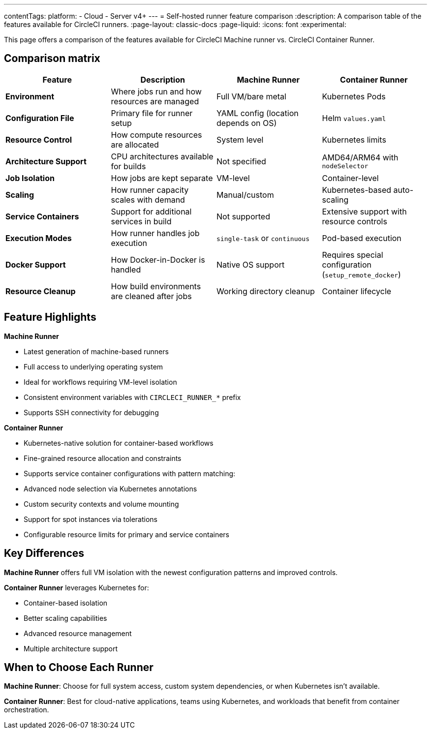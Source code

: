 ---
contentTags:
  platform:
  - Cloud
  - Server v4+
---
= Self-hosted runner feature comparison
:description: A comparison table of the features available for CircleCI runners.
:page-layout: classic-docs
:page-liquid:
:icons: font
:experimental:

This page offers a comparison of the features available for CircleCI Machine runner vs. CircleCI Container Runner.

[#feature-comparison-matrix]
== Comparison matrix

[.table.table-striped]
[cols=4*, options="header", stripes=even]
|===
|Feature
|Description
|Machine Runner
|Container Runner

|*Environment*
|Where jobs run and how resources are managed
|Full VM/bare metal
|Kubernetes Pods

|*Configuration File*
|Primary file for runner setup
|YAML config (location depends on OS)
|Helm `values.yaml`

|*Resource Control*
|How compute resources are allocated
|System level
|Kubernetes limits

|*Architecture Support*
|CPU architectures available for builds
|Not specified
|AMD64/ARM64 with `nodeSelector`

|*Job Isolation*
|How jobs are kept separate
|VM-level
|Container-level

|*Scaling*
|How runner capacity scales with demand
|Manual/custom
|Kubernetes-based auto-scaling

|*Service Containers*
|Support for additional services in build
|Not supported
|Extensive support with resource controls

|*Execution Modes*
|How runner handles job execution
|`single-task` or `continuous` 
|Pod-based execution

|*Docker Support*
|How Docker-in-Docker is handled
|Native OS support 
|Requires special configuration (`setup_remote_docker`)

|*Resource Cleanup*
|How build environments are cleaned after jobs
|Working directory cleanup
|Container lifecycle
|===


[#feature-highlights]
== Feature Highlights

*Machine Runner*

* Latest generation of machine-based runners
* Full access to underlying operating system
* Ideal for workflows requiring VM-level isolation
* Consistent environment variables with `CIRCLECI_RUNNER_*` prefix
* Supports SSH connectivity for debugging

*Container Runner*

* Kubernetes-native solution for container-based workflows
* Fine-grained resource allocation and constraints
* Supports service container configurations with pattern matching:
* Advanced node selection via Kubernetes annotations
* Custom security contexts and volume mounting
* Support for spot instances via tolerations
* Configurable resource limits for primary and service containers


[#key-differences]
== Key Differences

*Machine Runner* offers full VM isolation with the newest
configuration patterns and improved controls.

*Container Runner* leverages Kubernetes for:

* Container-based isolation
* Better scaling capabilities
* Advanced resource management
* Multiple architecture support

[#choose-a-runner]
== When to Choose Each Runner

*Machine Runner*: Choose for full system access, custom system
dependencies, or when Kubernetes isn’t available.

*Container Runner*: Best for cloud-native applications, teams using
Kubernetes, and workloads that benefit from container orchestration.